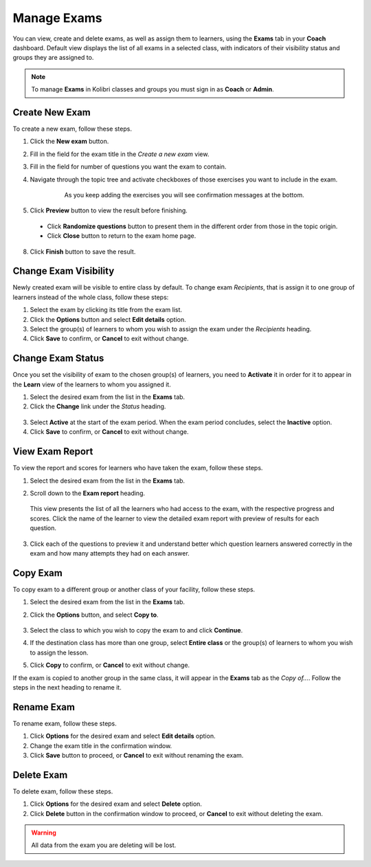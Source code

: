 
.. _manage_exams:

Manage Exams
~~~~~~~~~~~~

You can view, create and delete exams, as well as assign them to learners, using the **Exams** tab in your **Coach** dashboard. Default view displays the list of all exams in a selected class, with indicators of their visibility status and groups they are assigned to.

.. image:: img/manage-exams.png
  :alt: manage exams home page

.. note::
  To manage **Exams** in Kolibri classes and groups you must sign in as **Coach** or **Admin**.


Create New Exam
---------------

To create a new exam, follow these steps.

#. Click the **New exam** button.
#. Fill in the field for the exam title in the *Create a new exam* view.
#. Fill in the field for number of questions you want the exam to contain.
#. Navigate through the topic tree and activate checkboxes of those exercises you want to include in the exam.

    .. figure:: img/add-content-exam.png
      :alt: add content to your exam

      As you keep adding the exercises you will see confirmation messages at the bottom.


#. Click **Preview** button to view the result before finishing.

    .. image:: img/preview-exam.png
      :alt: preview the content of the exam

  * Click **Randomize questions** button to present them in the different order from those in the topic origin.
  * Click **Close** button to return to the exam home page.

8. Click **Finish** button to save the result.


Change Exam Visibility
----------------------

Newly created exam will be visible to entire class by default. To change exam *Recipients*, that is assign it to one group of learners instead of the whole class, follow these steps:

#. Select the exam by clicking its title from the exam list.
#. Click the **Options** button and select **Edit details** option.
#. Select the group(s) of learners to whom you wish to assign the exam under the *Recipients* heading.
#. Click **Save** to confirm, or **Cancel** to exit without change.

.. image:: img/exam-visibility.png
  :alt: assign exam to groups


Change Exam Status
------------------

Once you set the visibility of exam to the chosen group(s) of learners, you need to **Activate** it in order for it to appear in the **Learn** view of the learners to whom you assigned it.

#. Select the desired exam from the list in the **Exams** tab. 
#. Click the **Change** link under the *Status* heading.

  .. image:: img/change-exam-status.png
    :alt: set lesson to active or inactive

3. Select **Active** at the start of the exam period. When the exam period concludes, select the **Inactive** option.
4. Click **Save** to confirm, or **Cancel** to exit without change.


View Exam Report
----------------

To view the report and scores for learners who have taken the exam, follow these steps.

#. Select the desired exam from the list in the **Exams** tab.
#. Scroll down to the **Exam report** heading. 

    .. image:: img/exam-report.png
      :alt: view the exam report for the whole group or class

  This view presents the list of all the learners who had access to the exam, with the respective progress and scores. Click the name of the learner to view the detailed exam report with preview of results for each question.

3. Click each of the questions to preview it and understand better which question learners answered correctly in the exam and how many attempts they had on each answer.

    .. image:: img/exam-report-detail.png
      :alt: view the detailed exam report for the selected learner


Copy Exam
---------

To copy exam to a different group or another class of your facility, follow these steps.

1. Select the desired exam from the list in the **Exams** tab.
2. Click the **Options** button, and select **Copy to**.

    .. image:: img/copy-exam.png
      :alt: make a copy of the exam for another class

3. Select the class to which you wish to copy the exam to and click **Continue**.
4. If the destination class has more than one group, select **Entire class** or the group(s) of learners to whom you wish to assign the lesson.
5. Click **Copy** to confirm, or **Cancel** to exit without change.

If the exam is copied to another group in the same class, it will appear in the **Exams** tab as the *Copy of...*. Follow the steps in the next heading to rename it.

Rename Exam
-----------

To rename exam, follow these steps.

#. Click **Options** for the desired exam and select **Edit details** option.
#. Change the exam title in the confirmation window.
#. Click **Save** button  to proceed, or **Cancel** to exit without renaming the exam.

Delete Exam
-----------

To delete exam, follow these steps.

#. Click **Options** for the desired exam and select **Delete** option.
#. Click **Delete** button in the confirmation window to proceed, or **Cancel** to exit without deleting the exam.

.. warning::
  All data from the exam you are deleting will be lost.